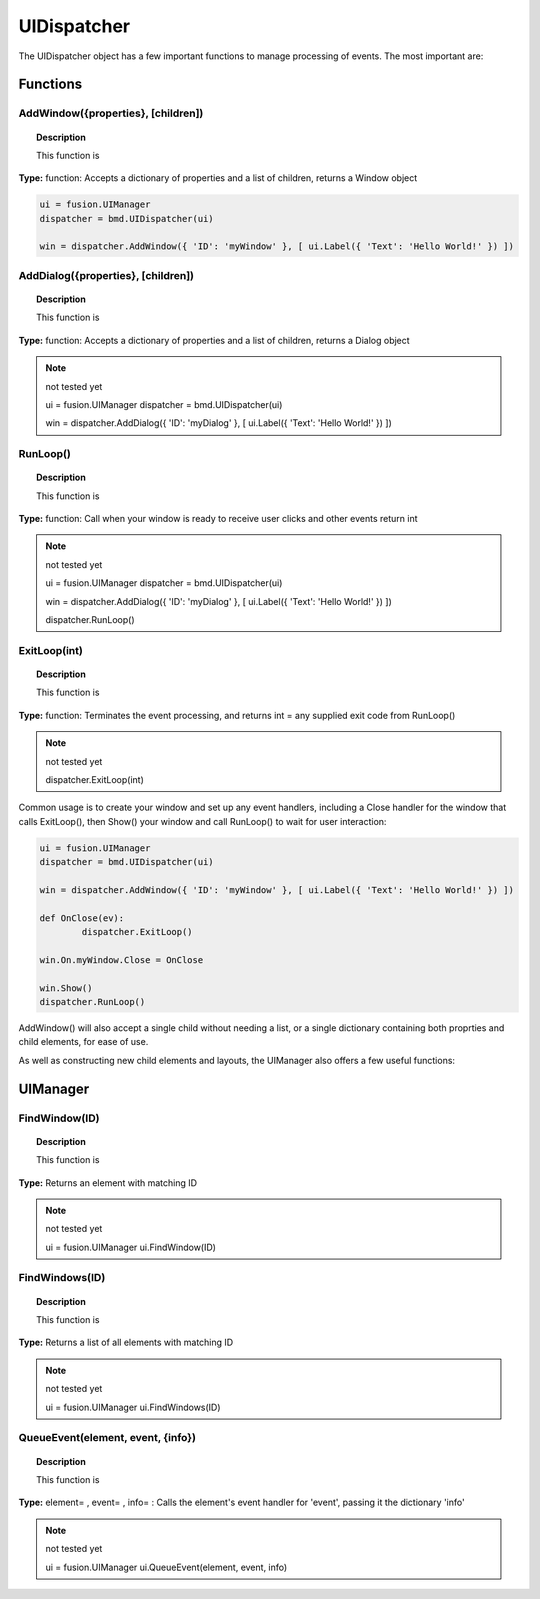 UIDispatcher
============

The UIDispatcher object has a few important functions to manage processing of events. The most important are:


Functions
---------

AddWindow({properties}, [children])
^^^^^^^^^^^^^^^^^^^^^^^^^^^^^^^^^^^

..  topic:: Description

	This function is

**Type:** function: Accepts a dictionary of properties and a list of children, returns a Window object

..  code-block:: python

	ui = fusion.UIManager
	dispatcher = bmd.UIDispatcher(ui)

	win = dispatcher.AddWindow({ 'ID': 'myWindow' }, [ ui.Label({ 'Text': 'Hello World!' }) ])


AddDialog({properties}, [children])
^^^^^^^^^^^^^^^^^^^^^^^^^^^^^^^^^^^

..  topic:: Description

	This function is

**Type:** function: Accepts a dictionary of properties and a list of children, returns a Dialog object

..  note:: not tested yet

	ui = fusion.UIManager
	dispatcher = bmd.UIDispatcher(ui)

	win = dispatcher.AddDialog({ 'ID': 'myDialog' }, [ ui.Label({ 'Text': 'Hello World!' }) ])


RunLoop()
^^^^^^^^^

..  topic:: Description

	This function is

**Type:** function: Call when your window is ready to receive user clicks and other events    return int

..  note:: not tested yet

	ui = fusion.UIManager
	dispatcher = bmd.UIDispatcher(ui)

	win = dispatcher.AddDialog({ 'ID': 'myDialog' }, [ ui.Label({ 'Text': 'Hello World!' }) ])

	dispatcher.RunLoop()


ExitLoop(int)
^^^^^^^^^^^^^

..  topic:: Description

	This function is

**Type:** function: Terminates the event processing, and returns int = any supplied exit code from RunLoop() 

..  note:: not tested yet

	dispatcher.ExitLoop(int)



Common usage is to create your window and set up any event handlers, including a Close handler for the window that calls ExitLoop(), 
then Show() your window and call RunLoop() to wait for user interaction:

..  code-block:: python

	ui = fusion.UIManager
	dispatcher = bmd.UIDispatcher(ui)

	win = dispatcher.AddWindow({ 'ID': 'myWindow' }, [ ui.Label({ 'Text': 'Hello World!' }) ])

	def OnClose(ev):
		dispatcher.ExitLoop()

	win.On.myWindow.Close = OnClose

	win.Show()
	dispatcher.RunLoop()


AddWindow() will also accept a single child without needing a list, or a single dictionary containing both proprties and child elements, for ease of use.

As well as constructing new child elements and layouts, the UIManager also offers a few useful functions:

UIManager
---------

FindWindow(ID)
^^^^^^^^^^^^^^

..  topic:: Description

	This function is

**Type:**  Returns an element with matching ID

..  note:: not tested yet

	ui = fusion.UIManager
	ui.FindWindow(ID)


FindWindows(ID)
^^^^^^^^^^^^^^^

..  topic:: Description

	This function is

**Type:** Returns a list of all elements with matching ID

..  note:: not tested yet

	ui = fusion.UIManager
	ui.FindWindows(ID)


QueueEvent(element, event, {info})
^^^^^^^^^^^^^^^^^^^^^^^^^^^^^^^^^^

..  topic:: Description

	This function is

**Type:** element= , event= , info= : Calls the element's event handler for 'event', passing it the dictionary 'info'

..  note:: not tested yet

	ui = fusion.UIManager
	ui.QueueEvent(element, event, info)
